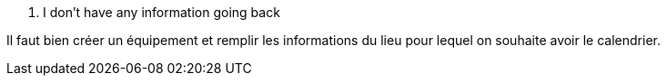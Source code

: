 [panel,danger]
. I don't have any information going back
--
Il faut bien créer un équipement et remplir les informations du lieu pour lequel on souhaite avoir le calendrier.
--

